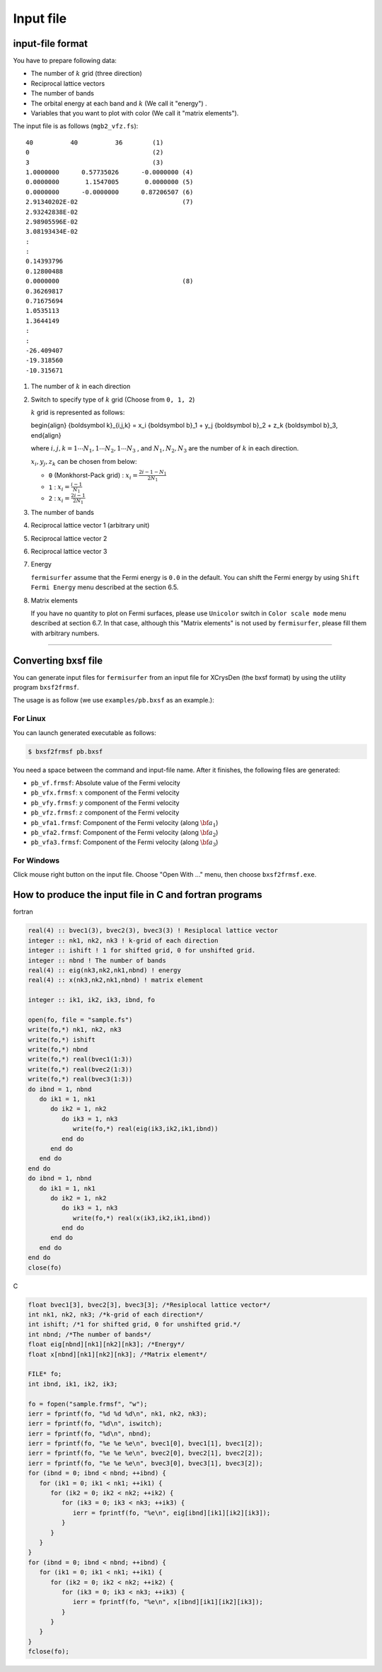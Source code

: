 Input file
==========

input-file format
-----------------

You have to prepare following data:

-  The number of :math:`k` grid (three direction)

-  Reciprocal lattice vectors

-  The number of bands

-  The orbital energy at each band and :math:`k` (We call it "energy") .

-  Variables that you want to plot with color (We call it "matrix
   elements").

The input file is as follows (``mgb2_vfz.fs``):

::

    40          40          36        (1)
    0                                 (2)
    3                                 (3)
    1.0000000      0.57735026      -0.0000000 (4)
    0.0000000       1.1547005       0.0000000 (5)
    0.0000000      -0.0000000      0.87206507 (6)
    2.91340202E-02                            (7)
    2.93242838E-02
    2.98905596E-02
    3.08193434E-02
    :
    :
    0.14393796
    0.12800488
    0.0000000                                 (8)
    0.36269817
    0.71675694
    1.0535113
    1.3644149
    :
    :
    -26.409407
    -19.318560
    -10.315671
        

#. The number of :math:`k` in each direction

#. Switch to specify type of :math:`k` grid (Choose from ``0, 1, 2``)

   :math:`k` grid is represented as follows:

   .. math::

   \begin{align} {\boldsymbol k}_{i,j,k} =
   x_i {\boldsymbol b}_1 + y_j {\boldsymbol b}_2 + z_k {\boldsymbol b}_3,
   \end{align}

   where :math:`i, j, k = 1 \cdots N_1, 1 \cdots N_2, 1 \cdots N_3` , and
   :math:`N_1, N_2, N_3` are the number of :math:`k` in each direction.

   :math:`x_i, y_j,z_k` can be chosen from below:

   -  ``0`` (Monkhorst-Pack grid) : :math:`x_i = \frac{2 i - 1 - N_1}{2 N_1}`

   -  ``1`` : :math:`x_i = \frac{i - 1}{N_1}`

   -  ``2`` : :math:`x_i = \frac{2 i - 1}{2 N_1}`

#. The number of bands

#. Reciprocal lattice vector 1 (arbitrary unit)

#. Reciprocal lattice vector 2

#. Reciprocal lattice vector 3

#. Energy

   ``fermisurfer`` assume that the Fermi energy is ``0.0`` in the
   default. You can shift the Fermi energy by using
   ``Shift Fermi Energy`` menu described at the section 6.5.

#. Matrix elements

   If you have no quantity to plot on Fermi surfaces, please use
   ``Unicolor`` switch in ``Color scale mode`` menu described at section
   6.7. In that case, although this "Matrix elements" is not used by
   ``fermisurfer``, please fill them with arbitrary numbers.

--------------

Converting bxsf file
--------------------

You can generate input files for ``fermisurfer`` from an input file for
XCrysDen (the bxsf format) by using the utility program ``bxsf2frmsf``.

The usage is as follow (we use ``examples/pb.bxsf`` as an example.):

For Linux
~~~~~~~~~

You can launch generated executable as follows:

.. code-block:: bash

    $ bxsf2frmsf pb.bxsf
        

You need a space between the command and input-file name. After it
finishes, the following files are generated:

-  ``pb_vf.frmsf``: Absolute value of the Fermi velocity
-  ``pb_vfx.frmsf``: :math:`x` component of the Fermi velocity
-  ``pb_vfy.frmsf``: :math:`y` component of the Fermi velocity
-  ``pb_vfz.frmsf``: :math:`z` component of the Fermi velocity
-  ``pb_vfa1.frmsf``: Component of the Fermi velocity (along :math:`{\bf a}_1`)
-  ``pb_vfa2.frmsf``: Component of the Fermi velocity (along :math:`{\bf a}_2`)
-  ``pb_vfa3.frmsf``: Component of the Fermi velocity (along :math:`{\bf a}_3`)

For Windows
~~~~~~~~~~~

Click mouse right button on the input file. Choose "Open With ..." menu,
then choose ``bxsf2frmsf.exe``.

How to produce the input file in C and fortran programs
-------------------------------------------------------

fortran

.. code-block:: fortran

      real(4) :: bvec1(3), bvec2(3), bvec3(3) ! Resiplocal lattice vector
      integer :: nk1, nk2, nk3 ! k-grid of each direction
      integer :: ishift ! 1 for shifted grid, 0 for unshifted grid.
      integer :: nbnd ! The number of bands
      real(4) :: eig(nk3,nk2,nk1,nbnd) ! energy
      real(4) :: x(nk3,nk2,nk1,nbnd) ! matrix element

      integer :: ik1, ik2, ik3, ibnd, fo

      open(fo, file = "sample.fs")
      write(fo,*) nk1, nk2, nk3
      write(fo,*) ishift
      write(fo,*) nbnd
      write(fo,*) real(bvec1(1:3))
      write(fo,*) real(bvec2(1:3))
      write(fo,*) real(bvec3(1:3))
      do ibnd = 1, nbnd
         do ik1 = 1, nk1
            do ik2 = 1, nk2
               do ik3 = 1, nk3
                  write(fo,*) real(eig(ik3,ik2,ik1,ibnd)) 
               end do
            end do
         end do
      end do
      do ibnd = 1, nbnd
         do ik1 = 1, nk1
            do ik2 = 1, nk2
               do ik3 = 1, nk3
                  write(fo,*) real(x(ik3,ik2,ik1,ibnd)) 
               end do
            end do
         end do
      end do
      close(fo)
        
C

.. code-block:: c

      float bvec1[3], bvec2[3], bvec3[3]; /*Resiplocal lattice vector*/
      int nk1, nk2, nk3; /*k-grid of each direction*/
      int ishift; /*1 for shifted grid, 0 for unshifted grid.*/
      int nbnd; /*The number of bands*/
      float eig[nbnd][nk1][nk2][nk3]; /*Energy*/
      float x[nbnd][nk1][nk2][nk3]; /*Matrix element*/

      FILE* fo;
      int ibnd, ik1, ik2, ik3;
      
      fo = fopen("sample.frmsf", "w");
      ierr = fprintf(fo, "%d %d %d\n", nk1, nk2, nk3);
      ierr = fprintf(fo, "%d\n", iswitch);
      ierr = fprintf(fo, "%d\n", nbnd);
      ierr = fprintf(fo, "%e %e %e\n", bvec1[0], bvec1[1], bvec1[2]); 
      ierr = fprintf(fo, "%e %e %e\n", bvec2[0], bvec2[1], bvec2[2]);
      ierr = fprintf(fo, "%e %e %e\n", bvec3[0], bvec3[1], bvec3[2]);
      for (ibnd = 0; ibnd < nbnd; ++ibnd) {  
         for (ik1 = 0; ik1 < nk1; ++ik1) { 
            for (ik2 = 0; ik2 < nk2; ++ik2) { 
               for (ik3 = 0; ik3 < nk3; ++ik3) { 
                  ierr = fprintf(fo, "%e\n", eig[ibnd][ik1][ik2][ik3]); 
               } 
            } 
         } 
      } 
      for (ibnd = 0; ibnd < nbnd; ++ibnd) {  
         for (ik1 = 0; ik1 < nk1; ++ik1) { 
            for (ik2 = 0; ik2 < nk2; ++ik2) { 
               for (ik3 = 0; ik3 < nk3; ++ik3) { 
                  ierr = fprintf(fo, "%e\n", x[ibnd][ik1][ik2][ik3]); 
               } 
            } 
         } 
      } 
      fclose(fo); 
        
